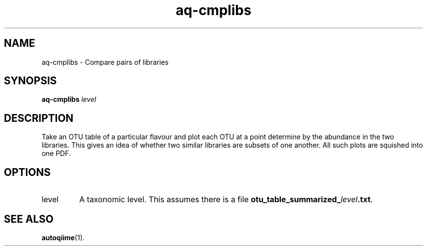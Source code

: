 .\" Authors: Andre Masella
.TH aq-cmplibs 1 "October 2011" "1.2" "USER COMMANDS"
.SH NAME 
aq-cmplibs \- Compare pairs of libraries
.SH SYNOPSIS
.B aq-cmplibs
.I level
.SH DESCRIPTION
Take an OTU table of a particular flavour and plot each OTU at a point determine by the abundance in the two libraries. This gives an idea of whether two similar libraries are subsets of one another. All such plots are squished into one PDF.
.SH OPTIONS
.TP
level
A taxonomic level. This assumes there is a file \fBotu_table_summarized_\fIlevel\fB.txt\fR.
.SH SEE ALSO
.BR autoqiime (1).
